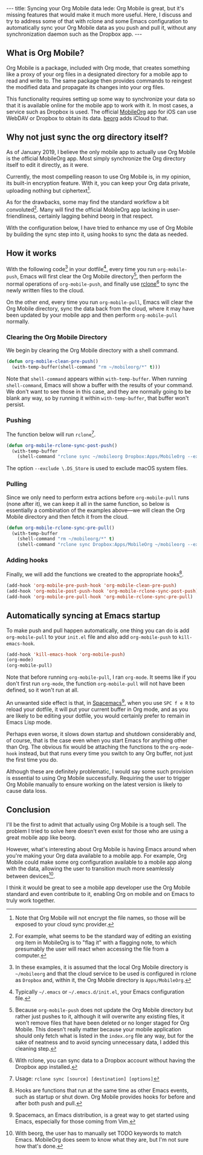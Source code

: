 #+BEGIN_HTML
---
title: Syncing your Org Mobile data
lede: Org Mobile is great, but it's missing features that would make it much more useful. Here, I discuss and try to address some of that with rclone and some Emacs configuration to automatically sync your Org Mobile data as you push and pull it, without any synchronization daemon such as the Dropbox app.
---
#+END_HTML
** What is Org Mobile?
Org Mobile is a package, included with Org mode, that creates something like a proxy of your org files in a designated directory for a mobile app to read and write to.
The same package then provides commands to reingest the modified data and propagate its changes into your org files.

This functionality requires setting up some way to synchronize your data so that it is available online for the mobile app to work with it.
In most cases, a service such as Dropbox is used. The official [[https://mobileorg.github.io][MobileOrg]] app for iOS can use WebDAV or Dropbox to obtain its data. [[https://beorgapp.com/][beorg]] adds iCloud to that.

** Why not just sync the org directory itself?
As of January 2019, I believe the only mobile app to actually use Org Mobile is the official MobileOrg app.
Most simply synchronize the Org directory itself to edit it directly, as it were.

Currently, the most compelling reason to use Org Mobile is, in my opinion, its built-in encryption feature.
With it, you can keep your Org data private, uploading nothing but ciphertext[fn::Note that Org Mobile will not encrypt the file names, so those will be exposed to your cloud sync provider.].

As for the drawbacks, some may find the standard workflow a bit convoluted[fn::For example, what seems to be the standard way of editing an existing org item in MobileOrg is to "flag it" with a flagging note, to which presumably the user will react when accessing the file from a computer.].
Many will find the official MobileOrg app lacking in user-friendliness, certainly lagging behind beorg in that respect.

With the configuration below, I have tried to enhance my use of Org Mobile by building the sync step into it, using hooks to sync the data as needed.

** How it works
With the following code[fn::In these examples, it is assumed that the local Org Mobile directory is ~~/mobileorg~ and that the cloud service to be used is configured in rclone as ~Dropbox~ and, within it, the Org Mobile directory is ~Apps/MobileOrg~.] in your dotfile[fn::Typically ~~/.emacs~ or ~~/.emacs.d/init.el~, your Emacs configuration file.], every time you run ~org-mobile-push~, Emacs will first clear the Org Mobile directory[fn::Because ~org-mobile-push~ does not update the Org Mobile directory but rather just pushes to it, although it will overwrite any existing files, it won't remove files that have been deleted or no longer staged for Org Mobile. This doesn't really matter because your mobile application should only fetch what is listed in the ~index.org~ file any way, but for the sake of neatness and to avoid syncing unnecessary data, I added this cleaning step.], then perform the normal operations of ~org-mobile-push~, and finally use [[https://rclone.org][rclone]][fn::With rclone, you can sync data to a Dropbox account without having the Dropbox app installed.] to sync the newly written files to the cloud.

On the other end, every time you run ~org-mobile-pull~, Emacs will clear the Org Mobile directory, sync the data back from the cloud, where it may have been updated by your mobile app and then perform ~org-mobile-pull~ normally.

*** Clearing the Org Mobile Directory
We begin by clearing the Org Mobile directory with a shell command.

#+BEGIN_SRC emacs-lisp
 (defun org-mobile-clean-pre-push()
   (with-temp-buffer(shell-command "rm ~/mobileorg/*" t)))
#+END_SRC

Note that ~shell-command~ appears within ~with-temp-buffer~.
When running ~shell-command~, Emacs will show a buffer with the results of your command.
We don't want to see those in this case, and they are normally going to be blank any way, so by running it within ~with-temp-buffer~, that buffer won't persist.

*** Pushing
The function below will run ~rclone~[fn:rcloneusage].

#+BEGIN_SRC emacs-lisp
(defun org-mobile-rclone-sync-post-push()
  (with-temp-buffer
    (shell-command "rclone sync ~/mobileorg Dropbox:Apps/MobileOrg --exclude \.DS_Store" t)))
#+END_SRC

The option ~--exclude \.DS_Store~ is used to exclude macOS system files.

[fn:rcloneusage] Usage: ~rclone sync [source] [destination] [options]~
*** Pulling
Since we only need to perform extra actions before ~org-mobile-pull~ runs (none after it), we can keep it all in the same function, so below is essentially a combination of the examples above---we will clean the Org Mobile directory and then fetch it from the cloud.

#+BEGIN_SRC emacs-lisp
(defun org-mobile-rclone-sync-pre-pull()
  (with-temp-buffer
    (shell-command "rm ~/mobileorg/*" t)
    (shell-command "rclone sync Dropbox:Apps/MobileOrg ~/mobileorg --exclude \.DS_Store" t)))
#+END_SRC

*** Adding hooks
Finally, we will add the functions we created to the appropriate hooks[fn::Hooks are functions that run at the same time as other Emacs events, such as startup or shut down. Org Mobile provides hooks for before and after both push and pull.].

#+BEGIN_SRC emacs-lisp
(add-hook 'org-mobile-pre-push-hook 'org-mobile-clean-pre-push)
(add-hook 'org-mobile-post-push-hook 'org-mobile-rclone-sync-post-push)
(add-hook 'org-mobile-pre-pull-hook 'org-mobile-rclone-sync-pre-pull)
#+END_SRC

** Automatically syncing at Emacs startup
To make push and pull happen automatically, one thing you can do is add ~org-mobile-pull~ to your ~init.el~ file and also add ~org-mobile-push~ to ~kill-emacs-hook~.

#+BEGIN_SRC emacs-lisp
(add-hook 'kill-emacs-hook 'org-mobile-push)
(org-mode)
(org-mobile-pull)
#+END_SRC

Note that before running ~org-mobile-pull~, I ran ~org-mode~. It seems like if you don't first run ~org-mode~, the function ~org-mobile-pull~ will not have been defined, so it won't run at all.

An unwanted side effect is that, in [[http://spacemacs.org/][Spacemacs]][fn::Spacemacs, an Emacs distribution, is a great way to get started using Emacs, especially for those coming from Vim.], when you use ~SPC f e R~ to reload your dotfile, it will put your current buffer in Org mode, and as you are likely to be editing your dotfile, you would certainly prefer to remain in Emacs Lisp mode.

Perhaps even worse, it slows down startup and shutdown considerably and, of course, that is the case even when you start Emacs for anything other than Org.
The obvious fix would be attaching the functions to the ~org-mode-hook~ instead, but that runs every time you switch to any Org buffer, not just the first time you do.

Although these are definitely problematic, I would say some such provision is essential to using Org Mobile successfully.
Requiring the user to trigger Org Mobile manually to ensure working on the latest version is likely to cause data loss.

** Conclusion
I'll be the first to admit that actually using Org Mobile is a tough sell.
The problem I tried to solve here doesn't even exist for those who are using a great mobile app like beorg.

However, what's interesting about Org Mobile is having Emacs around when you're making your Org data available to a mobile app.
For example, Org Mobile could make some org configuration available to a mobile app along with the data, allowing the user to transition much more seamlessly between devices[fn::With beorg, the user has to manually set TODO keywords to match Emacs. MobileOrg does seem to know what they are, but I'm not sure how that's done.].

I think it would be great to see a mobile app developer use the Org Mobile standard and even contribute to it, enabling Org on mobile and on Emacs to truly work together.
